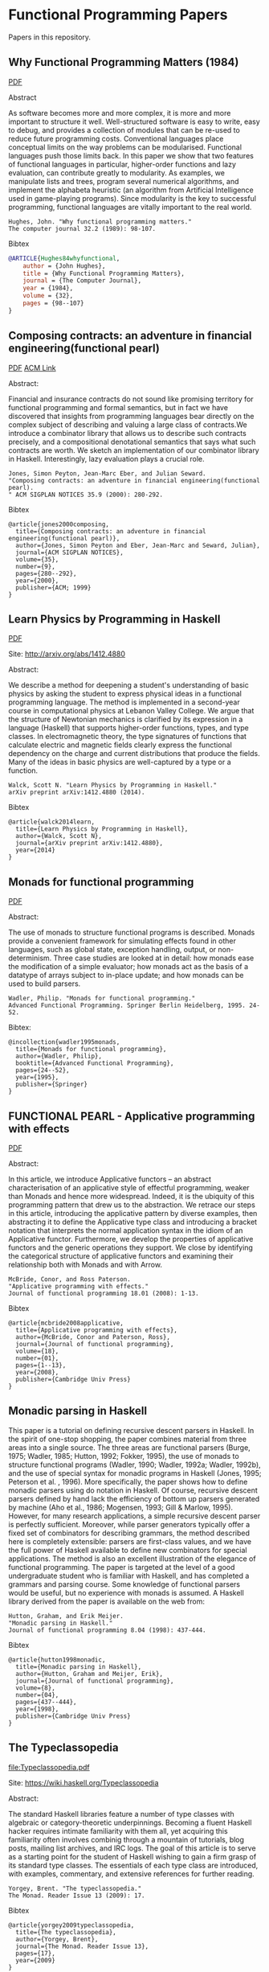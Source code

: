 * Functional Programming Papers

Papers in this repository.

** Why Functional Programming Matters (1984)

[[file:Why_Functional_Programming_Matters-John_hughes.pdf][PDF]]

Abstract

As software becomes more and more complex, it is more and more important to structure it well. Well-structured software is easy to write, easy to debug, and provides a collection of modules that can be re-used to reduce future programming costs. Conventional languages place conceptual limits on the way problems can be modularised. Functional languages push those limits back. In this paper we show that two features of functional languages in particular, higher-order functions and lazy evaluation, can contribute greatly to modularity. As examples, we manipulate lists and trees, program several numerical algorithms, and implement the alphabeta heuristic (an algorithm from Artificial Intelligence used in game-playing programs). Since modularity is the key to successful programming, functional languages are vitally important to the real world.

#+BEGIN_SRC
Hughes, John. "Why functional programming matters." 
The computer journal 32.2 (1989): 98-107.
#+END_SRC

Bibtex
#+BEGIN_SRC bibtex
@ARTICLE{Hughes84whyfunctional,
    author = {John Hughes},
    title = {Why Functional Programming Matters},
    journal = {The Computer Journal},
    year = {1984},
    volume = {32},
    pages = {98--107}
}
#+END_SRC

** Composing contracts: an adventure in financial engineering(functional pearl)

[[file:Composing_Contracts_an_adventure_in_financial_engineering.pdf][PDF]]
[[http://dl.acm.org/citation.cfm?id=351267][ACM Link]]


Abstract:

Financial and insurance contracts do not sound like promising territory for functional programming and formal semantics, but in fact we have discovered that insights from programming languages bear directly on the complex subject of describing and valuing a large class of contracts.We introduce a combinator library that allows us to describe such contracts precisely, and a compositional denotational semantics that says what such contracts are worth. We sketch an implementation of our combinator library in Haskell. Interestingly, lazy evaluation plays a crucial role.


#+BEGIN_SRC
Jones, Simon Peyton, Jean-Marc Eber, and Julian Seward. 
"Composing contracts: an adventure in financial engineering(functional pearl).
" ACM SIGPLAN NOTICES 35.9 (2000): 280-292.
#+END_SRC

Bibtex
#+BEGIN_SRC
@article{jones2000composing,
  title={Composing contracts: an adventure in financial engineering(functional pearl)},
  author={Jones, Simon Peyton and Eber, Jean-Marc and Seward, Julian},
  journal={ACM SIGPLAN NOTICES},
  volume={35},
  number={9},
  pages={280--292},
  year={2000},
  publisher={ACM; 1999}
}
#+END_SRC

** Learn Physics by Programming in Haskell

[[file:Learn_Physics_by_Programming_In_Haskell-Scott-N-Walck.pdf][PDF]]

Site: http://arxiv.org/abs/1412.4880

Abstract:

We describe a method for deepening a student's understanding of basic physics by asking the student to express physical ideas in a functional programming language. The method is implemented in a second-year course in computational physics at Lebanon Valley College. We argue that the structure of Newtonian mechanics is clarified by its expression in a language (Haskell) that supports higher-order functions, types, and type classes. In electromagnetic theory, the type signatures of functions that calculate electric and magnetic fields clearly express the functional dependency on the charge and current distributions that produce the fields. Many of the ideas in basic physics are well-captured by a type or a function. 

#+BEGIN_SRC
Walck, Scott N. "Learn Physics by Programming in Haskell." 
arXiv preprint arXiv:1412.4880 (2014).
#+END_SRC

Bibtex
#+BEGIN_SRC
@article{walck2014learn,
  title={Learn Physics by Programming in Haskell},
  author={Walck, Scott N},
  journal={arXiv preprint arXiv:1412.4880},
  year={2014}
}
#+END_SRC

** Monads for functional programming

[[file:Monads_for_functional_programming-Phillip_Walder.pdf][PDF]]

Abstract:

The use of monads to structure functional programs is described. Monads provide a convenient framework for simulating effects found in other languages, such as global state, exception handling, output, or non-determinism. Three case studies are looked at in detail: how monads ease the modification of a simple evaluator; how monads act as the basis of a datatype of arrays subject to in-place update; and how monads can be used to build parsers.

#+BEGIN_SRC
Wadler, Philip. "Monads for functional programming." 
Advanced Functional Programming. Springer Berlin Heidelberg, 1995. 24-52.
#+END_SRC

Bibtex:
#+BEGIN_SRC
@incollection{wadler1995monads,
  title={Monads for functional programming},
  author={Wadler, Philip},
  booktitle={Advanced Functional Programming},
  pages={24--52},
  year={1995},
  publisher={Springer}
}
#+END_SRC

** FUNCTIONAL PEARL - Applicative programming with effects

[[file:Functiona_Pearls-Applicative_Programming_With_Effects.pdf][PDF]]

Abstract:

In this article, we introduce Applicative functors – an abstract characterisation of an applicative style of effectful programming, weaker than Monads and hence more widespread. Indeed, it is the ubiquity of this programming pattern that drew us to the abstraction. We retrace our steps in this article, introducing the applicative pattern by diverse examples, then abstracting it to define the Applicative type class and introducing a bracket notation that interprets the normal application syntax in the idiom of an Applicative functor. Furthermore, we develop the properties of applicative functors and the generic operations they support. We close by identifying the categorical structure of applicative functors and examining their relationship both with Monads and with Arrow.


#+BEGIN_SRC
McBride, Conor, and Ross Paterson. 
"Applicative programming with effects." 
Journal of functional programming 18.01 (2008): 1-13.
#+END_SRC

Bibtex
#+BEGIN_SRC
@article{mcbride2008applicative,
  title={Applicative programming with effects},
  author={McBride, Conor and Paterson, Ross},
  journal={Journal of functional programming},
  volume={18},
  number={01},
  pages={1--13},
  year={2008},
  publisher={Cambridge Univ Press}
}
#+END_SRC

** Monadic parsing in Haskell

This paper is a tutorial on defining recursive descent parsers in
Haskell. In the spirit of one-stop shopping, the paper combines
material from three areas into a single source. The three areas are
functional parsers (Burge, 1975; Wadler, 1985; Hutton, 1992; Fokker,
1995), the use of monads to structure functional programs (Wadler,
1990; Wadler, 1992a; Wadler, 1992b), and the use of special syntax for
monadic programs in Haskell (Jones, 1995; Peterson et al. ,
1996). More specifically, the paper shows how to define monadic
parsers using do notation in Haskell.  Of course, recursive descent
parsers defined by hand lack the efficiency of bottom up parsers
generated by machine (Aho et al., 1986; Mogensen, 1993; Gill & Marlow,
1995). However, for many research applications, a simple recursive
descent parser is perfectly sufficient. Moreover, while parser
generators typically offer a fixed set of combinators for describing
grammars, the method described here is completely extensible: parsers
are first-class values, and we have the full power of Haskell
available to define new combinators for special applications. The
method is also an excellent illustration of the elegance of functional
programming. The paper is targeted at the level of a good
undergraduate student who is familiar with Haskell, and has completed
a grammars and parsing course. Some knowledge of functional parsers
would be useful, but no experience with monads is assumed. A Haskell
library derived from the paper is available on the web from:

#+BEGIN_SRC
Hutton, Graham, and Erik Meijer. 
"Monadic parsing in Haskell." 
Journal of functional programming 8.04 (1998): 437-444.
#+END_SRC

Bibtex
#+BEGIN_SRC
@article{hutton1998monadic,
  title={Monadic parsing in Haskell},
  author={Hutton, Graham and Meijer, Erik},
  journal={Journal of functional programming},
  volume={8},
  number={04},
  pages={437--444},
  year={1998},
  publisher={Cambridge Univ Press}
}
#+END_SRC

** The Typeclassopedia

[[file:Typeclassopedia.pdf]] 

Site: https://wiki.haskell.org/Typeclassopedia

Abstract:

The standard Haskell libraries feature a number of type classes with algebraic or category-theoretic underpinnings. Becoming a fluent Haskell hacker requires intimate familiarity with them all, yet acquiring this familiarity often involves combinig through a mountain of tutorials, blog posts, mailing list archives, and IRC logs. The goal of this article is to serve as a starting point for the student of Haskell
wishing to gain a firm grasp of its standard type classes. The essentials of each type class are introduced, with examples, commentary, and extensive references for further reading.

#+BEGIN_SRC
Yorgey, Brent. "The typeclassopedia." 
The Monad. Reader Issue 13 (2009): 17.
#+END_SRC

Bibtex
#+BEGIN_SRC
@article{yorgey2009typeclassopedia,
  title={The typeclassopedia},
  author={Yorgey, Brent},
  journal={The Monad. Reader Issue 13},
  pages={17},
  year={2009}
}
#+END_SRC

